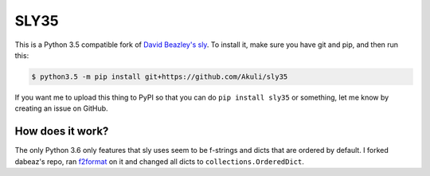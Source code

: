 SLY35
=====

This is a Python 3.5 compatible fork of
`David Beazley's sly <https://github.com/dabeaz/sly>`_.
To install it, make sure you have git and pip, and then run this:

.. code-block:: shell

    $ python3.5 -m pip install git+https://github.com/Akuli/sly35

If you want me to upload this thing to PyPI so that you can do
``pip install sly35`` or something, let me know by creating an issue on
GitHub.


How does it work?
-----------------

The only Python 3.6 only features that sly uses seem to be f-strings and
dicts that are ordered by default. I forked dabeaz's repo, ran
`f2format <https://pypi.org/project/f2format/>`_ on it and changed all
dicts to ``collections.OrderedDict``.
